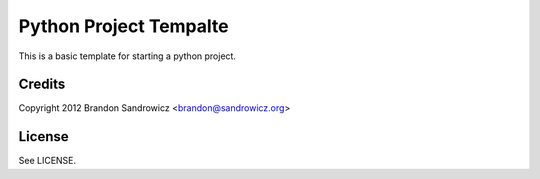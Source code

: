 =======================
Python Project Tempalte
=======================

This is a basic template for starting a python project.

Credits
-------

Copyright 2012 Brandon Sandrowicz <brandon@sandrowicz.org>

License
-------

See LICENSE.

